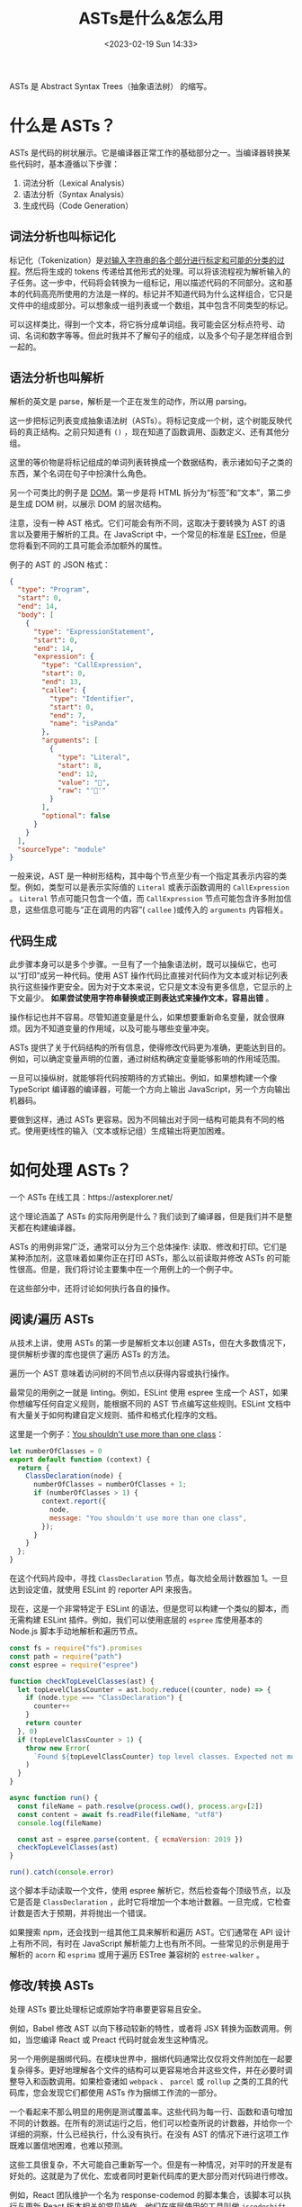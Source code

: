 #+TITLE: ASTs是什么&怎么用
#+DATE: <2023-02-19 Sun 14:33>
#+TAGS[]: 技术 Compiler

ASTs 是 Abstract Syntax Trees（抽象语法树） 的缩写。

* 什么是 ASTs？

ASTs 是代码的树状展示。它是编译器正常工作的基础部分之一。当编译器转换某些代码时，基本遵循以下步骤：

1. 词法分析（Lexical Analysis）
2. 语法分析（Syntax Analysis）
3. 生成代码（Code Generation）

** 词法分析也叫标记化

标记化（Tokenization）是[[https://en.wikipedia.org/wiki/Lexical_analysis#Tokenization][对输入字符串的各个部分进行标定和可能的分类的过程]]。然后将生成的 tokens 传递给其他形式的处理。可以将该流程视为解析输入的子任务。这一步中，代码将会转换为一组标记，用以描述代码的不同部分。这和基本的代码高亮所使用的方法是一样的。标记并不知道代码为什么这样组合，它只是文件中的组成部分。可以想象成一组列表或一个数组，其中包含不同类型的标记。

可以这样类比，得到一个文本，将它拆分成单词组。我可能会区分标点符号、动词、名词和数字等等。但此时我并不了解句子的组成，以及多个句子是怎样组合到一起的。

** 语法分析也叫解析

解析的英文是 parse，解析是一个正在发生的动作，所以用 parsing。

这一步把标记列表变成抽象语法树（ASTs）。将标记变成一个树，这个树能反映代码的真正结构。之前只知道有 =()= ，现在知道了函数调用、函数定义、还有其他分组。

这里的等价物是将标记组成的单词列表转换成一个数据结构，表示诸如句子之类的东西，某个名词在句子中扮演什么角色。

另一个可类比的例子是 [[https://developer.mozilla.org/en-US/docs/Web/API/Document_Object_Model/Introduction][DOM]]。第一步是将 HTML 拆分为“标签”和“文本”，第二步是生成 DOM 树，以展示 DOM 的层次结构。

注意，没有一种 AST 格式。它们可能会有所不同，这取决于要转换为 AST 的语言以及要用于解析的工具。在 JavaScript 中，一个常见的标准是 [[https://github.com/estree/estree][ESTree]]，但是您将看到不同的工具可能会添加额外的属性。

例子的 AST 的 JSON 格式：

#+BEGIN_SRC json
{
  "type": "Program",
  "start": 0,
  "end": 14,
  "body": [
    {
      "type": "ExpressionStatement",
      "start": 0,
      "end": 14,
      "expression": {
        "type": "CallExpression",
        "start": 0,
        "end": 13,
        "callee": {
          "type": "Identifier",
          "start": 0,
          "end": 7,
          "name": "isPanda"
        },
        "arguments": [
          {
            "type": "Literal",
            "start": 8,
            "end": 12,
            "value": "🐼",
            "raw": "'🐼'"
          }
        ],
        "optional": false
      }
    }
  ],
  "sourceType": "module"
}
#+END_SRC

一般来说，AST 是一种树形结构，其中每个节点至少有一个指定其表示内容的类型。例如，类型可以是表示实际值的 =Literal= 或表示函数调用的 =CallExpression= 。 =Literal= 节点可能只包含一个值，而 =CallExpression= 节点可能包含许多附加信息，这些信息可能与“正在调用的内容”( =callee= )或传入的 =arguments= 内容相关。

** 代码生成

此步骤本身可以是多个步骤。一旦有了一个抽象语法树，既可以操纵它，也可以“打印”成另一种代码。使用 AST 操作代码比直接对代码作为文本或对标记列表执行这些操作更安全。因为对于文本来说，它只是文本没有更多信息，它显示的上下文最少。 *如果尝试使用字符串替换或正则表达式来操作文本，容易出错* 。

操作标记也并不容易。尽管知道变量是什么，如果想要重新命名变量，就会很麻烦。因为不知道变量的作用域，以及可能与哪些变量冲突。

ASTs 提供了关于代码结构的所有信息，使得修改代码更为准确，更能达到目的。例如，可以确定变量声明的位置，通过树结构确定变量能够影响的作用域范围。

一旦可以操纵树，就能够将代码按期待的方式输出。例如，如果想构建一个像 TypeScript 编译器的编译器，可能一个方向上输出 JavaScript，另一个方向输出机器码。

要做到这样，通过 ASTs 更容易。因为不同输出对于同一结构可能具有不同的格式。使用更线性的输入（文本或标记组）生成输出将更加困难。

* 如何处理 ASTs？

一个 ASTs 在线工具：https://astexplorer.net/

这个理论涵盖了 ASTs 的实际用例是什么？我们谈到了编译器，但是我们并不是整天都在构建编译器。

ASTs 的用例非常广泛，通常可以分为三个总体操作: 读取、修改和打印。它们是某种添加剂，这意味着如果你正在打印 ASTs，那么以前读取并修改 ASTs 的可能性很高。但是，我们将讨论主要集中在一个用例上的一个例子中。

在这些部分中，还将讨论如何执行各自的操作。

** 阅读/遍历 ASTs

从技术上讲，使用 ASTs 的第一步是解析文本以创建 ASTs，但在大多数情况下，提供解析步骤的库也提供了遍历 ASTs 的方法。

遍历一个 AST 意味着访问树的不同节点以获得内容或执行操作。

最常见的用例之一就是 linting。例如，ESLint 使用 espree 生成一个 AST，如果你想编写任何自定义规则，能根据不同的 AST 节点编写这些规则。ESLint 文档中有大量关于如何构建自定义规则、插件和格式化程序的文档。

这里是一个例子：[[https://astexplorer.net/#/gist/7c72d5f7dc7443f3ec2a80f3f3b4ea27/52ede077fdf3c0bdd87e25cba826f6a037d4b06a][You shouldn't use more than one class]]：

#+BEGIN_SRC js
let numberOfClasses = 0
export default function (context) {
  return {
    ClassDeclaration(node) {
      numberOfClasses = numberOfClasses + 1;
      if (numberOfClasses > 1) {
        context.report({
          node,
          message: "You shouldn't use more than one class",
        });
      }
    }
  };
}
#+END_SRC

在这个代码片段中，寻找 =ClassDeclaration= 节点，每次给全局计数器加 1。一旦达到设定值，就使用 ESLint 的 reporter API 来报告。

现在，这是一个非常特定于 ESLint 的语法，但是您可以构建一个类似的脚本，而无需构建 ESLint 插件。例如，我们可以使用底层的 =espree= 库使用基本的 Node.js 脚本手动地解析和遍历节点。

#+BEGIN_SRC js
const fs = require("fs").promises
const path = require("path")
const espree = require("espree")

function checkTopLevelClasses(ast) {
  let topLevelClassCounter = ast.body.reduce((counter, node) => {
    if (node.type === "ClassDeclaration") {
      counter++
    }
    return counter
  }, 0)
  if (topLevelClassCounter > 1) {
    throw new Error(
      `Found ${topLevelClassCounter} top level classes. Expected not more than one.`
    )
  }
}

async function run() {
  const fileName = path.resolve(process.cwd(), process.argv[2])
  const content = await fs.readFile(fileName, "utf8")
  console.log(fileName)

  const ast = espree.parse(content, { ecmaVersion: 2019 })
  checkTopLevelClasses(ast)
}

run().catch(console.error)
#+END_SRC

这个脚本手动读取一个文件，使用 espree 解析它，然后检查每个顶级节点，以及它是否是 =ClassDeclaration= ，此时它将增加一个本地计数器。一旦完成，它检查计数是否大于预期，并将抛出一个错误。

如果搜索 npm，还会找到一组其他工具来解析和遍历 AST。它们通常在 API 设计上有所不同，有时在 JavaScript 解析能力上也有所不同。一些常见的示例是用于解析的 =acorn= 和 =esprima= 或用于遍历 ESTree 兼容树的 =estree-walker= 。

** 修改/转换 ASTs

处理 ASTs 要比处理标记或原始字符串要更容易且安全。

例如，Babel 修改 AST 以向下移动较新的特性，或者将 JSX 转换为函数调用。例如，当您编译 React 或 Preact 代码时就会发生这种情况。

另一个用例是捆绑代码。在模块世界中，捆绑代码通常比仅仅将文件附加在一起要复杂得多。更好地理解各个文件的结构可以更容易地合并这些文件，并在必要时调整导入和函数调用。如果检查诸如 =webpack= 、 =parcel= 或 =rollup= 之类的工具的代码库，您会发现它们都使用 ASTs 作为捆绑工作流的一部分。

一个看起来不那么明显的用例是测试覆盖率。这些代码为每一行、函数和语句增加不同的计数器。在所有的测试运行之后，他们可以检查所说的计数器，并给你一个详细的洞察，什么已经执行，什么没有执行。在没有 AST 的情况下进行这项工作既难以置信地困难，也难以预测。

这些工具很复杂，不大可能自己重新写一个。但是有一种情况，对平时的开发是有好处的。这就是为了优化、宏或者同时更新代码库的更大部分而对代码进行修改。

例如，React 团队维护一个名为 response-codemod 的脚本集合，该脚本可以执行与更新 React 版本相关的常见操作。他们在底层使用的工具叫做 =jscodeshift= ，我们也可以使用它来编写我们自己的转换脚本。

例如，我们喜欢使用 =alert()= 进行调试，但是我们希望避免将其发送给客户。我们可以编写下面这样的脚本，用 =console.error= 替换对 =alert= 的所有调用，而不用担心可能会重写类似 =myalert()= 的内容。请看例子：[[https://astexplorer.net/#/gist/e31b467ff904a96eda7d82247a8d8c4f/1d6cd026831a95f8273d6a5c29cb71db3b2a5837][alert() to console.error()]]。

#+BEGIN_SRC js
export default function transformer(file, api) {
  const j = api.jscodeshift
  return j(file.source)
    .find(j.CallExpression)
    .forEach((path) => {
      const callee = path.node.callee
      console.log(callee)
      if (callee.type !== "Identifier" || callee.name !== "alert") {
        return
      }
      j(path).replaceWith(
        j.callExpression(j.identifier('console.error'), path.node.arguments)
      )
    })
    .toString()
}
#+END_SRC

** 打印 ASTs

在大多数情况下，打印和修改 ASTs 是密切相关的，因为您必须输出刚才修改的 ASTs。但是，虽然像 =recast= 这样的一些库显式地将重点放在以与原始代码相同的代码样式打印 ASTs 上，但是也有很多用例希望以不同的方式显式地打印 ASTs。

例如，Prettier 使用 ASTs 根据您的配置重新格式化代码，而不改变代码的内容/含义。他们的方法是将您的代码转换成一个完全格式不可知的 ASTs，然后根据您的规则重写它。

常见的其他用例是用不同的目标语言打印代码或构建自己的压缩工具。

您可以使用两个不同的工具来打印 AST，例如 =escodegen= 或 =astring= 。您也可以全力以赴，根据您的用例构建您自己的格式化程序，或者为 Prettier 构建一个插件。

参考资料

- [[https://www.twilio.com/blog/abstract-syntax-trees][Introduction to Abstract Syntax Trees]]

